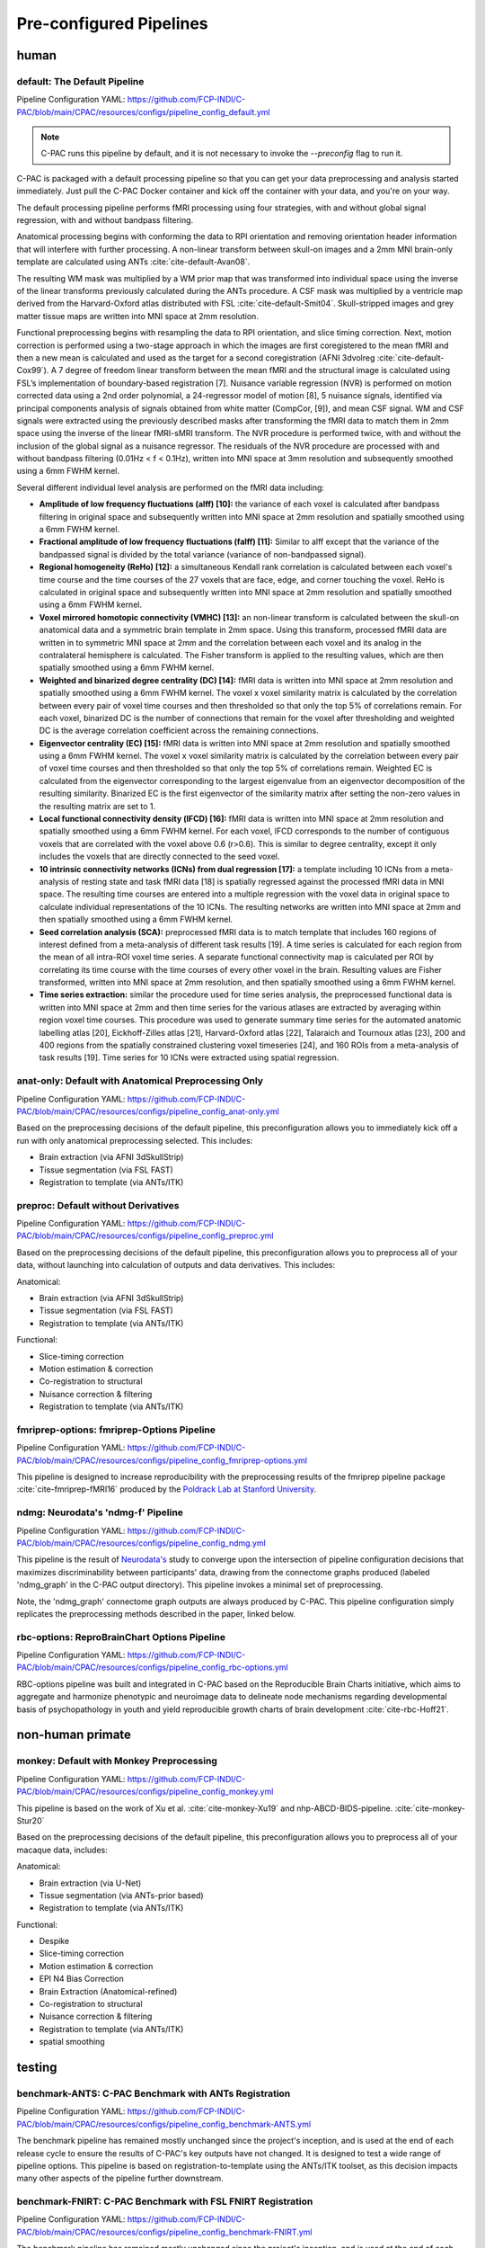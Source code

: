 ﻿Pre-configured Pipelines
========================

human
^^^^^

default: The Default Pipeline
-----------------------------

Pipeline Configuration YAML: `https://github.com/FCP-INDI/C-PAC/blob/main/CPAC/resources/configs/pipeline_config_default.yml <https://github.com/FCP-INDI/C-PAC/blob/main/CPAC/resources/configs/pipeline_config_default.yml>`_

.. note::
   
   C-PAC runs this pipeline by default, and it is not necessary to invoke the `--preconfig` flag to run it.

.. versionchanged:: 1.8.5 

   This pipeline was modified during the v1.8.5 release cycle. |see 1.8.5 rnotes| The previous default pipeline has been preserved as |default_deprecated|_

C-PAC is packaged with a default processing pipeline so that you can get your data preprocessing and analysis started immediately. Just pull the C-PAC Docker container and kick off the container with your data, and you're on your way.

The default processing pipeline performs fMRI processing using four strategies, with and without global signal regression, with and without bandpass filtering.

Anatomical processing begins with conforming the data to RPI orientation and removing orientation header information that will interfere with further processing. A non-linear transform between skull-on images and a 2mm MNI brain-only template are calculated using ANTs :cite:`cite-default-Avan08`. 

.. versionchanged:: 1.8.5

   Images are them skull-stripped using FSL's BET :cite:`cite-default-Smit02` (was using AFNI's 3dSkullStrip :cite:`cite-default-Cox96,cite-default-Cox97` prior to v1.8.5. |see 1.8.5 rnotes|) and subsequently segmented into WM, GM, and CSF using FSL's fast tool :cite:`cite-default-Zhan01`.

The resulting WM mask was multiplied by a WM prior map that was transformed into individual space using the inverse of the linear transforms previously calculated during the ANTs procedure. A CSF mask was multiplied by a ventricle map derived from the Harvard-Oxford atlas distributed with FSL :cite:`cite-default-Smit04`. Skull-stripped images and grey matter tissue maps are written into MNI space at 2mm resolution.

Functional preprocessing begins with resampling the data to RPI orientation, and slice timing correction. Next, motion correction is performed using a two-stage approach in which the images are first coregistered to the mean fMRI and then a new mean is calculated and used as the target for a second coregistration (AFNI 3dvolreg :cite:`cite-default-Cox99`). A 7 degree of freedom linear transform between the mean fMRI and the structural image is calculated using FSL’s implementation of boundary-based registration [7]. Nuisance variable regression (NVR) is performed on motion corrected data using a 2nd order polynomial, a 24-regressor model of motion [8], 5 nuisance signals, identified via principal components analysis of signals obtained from white matter (CompCor, [9]), and mean CSF signal. WM and CSF signals were extracted using the previously described masks after transforming the fMRI data to match them in 2mm space using the inverse of the linear fMRI-sMRI transform. The NVR procedure is performed twice, with and without the inclusion of the global signal as a nuisance regressor. The residuals of the NVR procedure are processed with and without bandpass filtering (0.01Hz < f < 0.1Hz), written into MNI space at 3mm resolution and subsequently smoothed using a 6mm FWHM kernel.

Several different individual level analysis are performed on the fMRI data including:

* **Amplitude of low frequency fluctuations (alff) [10]:** the variance of each voxel is calculated after bandpass filtering in original space and subsequently written into MNI space at 2mm resolution and spatially smoothed using a 6mm FWHM kernel.
* **Fractional amplitude of low frequency fluctuations (falff) [11]:** Similar to alff except that the variance of the bandpassed signal is divided by the total variance (variance of non-bandpassed signal).
* **Regional homogeneity (ReHo) [12]:** a simultaneous Kendall rank correlation is calculated between each voxel's time course and the time courses of the 27 voxels that are face, edge, and corner touching the voxel. ReHo is calculated in original space and subsequently written into MNI space at 2mm resolution and spatially smoothed using a 6mm FWHM kernel.
* **Voxel mirrored homotopic connectivity (VMHC) [13]:** an non-linear transform is calculated between the skull-on anatomical data and a symmetric brain template in 2mm space. Using this transform, processed fMRI data are written in to symmetric MNI space at 2mm and the correlation between each voxel and its analog in the contralateral hemisphere is calculated. The Fisher transform is applied to the resulting values, which are then spatially smoothed using a 6mm FWHM kernel.
* **Weighted and binarized degree centrality (DC) [14]:** fMRI data is written into MNI space at 2mm resolution and spatially smoothed using a 6mm FWHM kernel. The voxel x voxel similarity matrix is calculated by the correlation between every pair of voxel time courses and then thresholded so that only the top 5% of correlations remain. For each voxel, binarized DC is the number of connections that remain for the voxel after thresholding and weighted DC is the average correlation coefficient across the remaining connections.
* **Eigenvector centrality (EC) [15]:** fMRI data is written into MNI space at 2mm resolution and spatially smoothed using a 6mm FWHM kernel. The voxel x voxel similarity matrix is calculated by the correlation between every pair of voxel time courses and then thresholded so that only the top 5% of correlations remain. Weighted EC is calculated from the eigenvector corresponding to the largest eigenvalue from an eigenvector decomposition of the resulting similarity. Binarized EC is the first eigenvector of the similarity matrix after setting the non-zero values in the resulting matrix are set to 1.
* **Local functional connectivity density (lFCD) [16]:** fMRI data is written into MNI space at 2mm resolution and spatially smoothed using a 6mm FWHM kernel. For each voxel, lFCD corresponds to the number of contiguous voxels that are correlated with the voxel above 0.6 (r>0.6). This is similar to degree centrality, except it only includes the voxels that are directly connected to the seed voxel.
* **10 intrinsic connectivity networks (ICNs) from dual regression [17]:** a template including 10 ICNs from a meta-analysis of resting state and task fMRI data [18] is spatially regressed against the processed fMRI data in MNI space. The resulting time courses are entered into a multiple regression with the voxel data in original space to calculate individual representations of the 10 ICNs. The resulting networks are written into MNI space at 2mm and then spatially smoothed using a 6mm FWHM kernel.
* **Seed correlation analysis (SCA):** preprocessed fMRI data is to match template that includes 160 regions of interest defined from a meta-analysis of different task results [19]. A time series is calculated for each region from the mean of all intra-ROI voxel time series. A separate functional connectivity map is calculated per ROI by correlating its time course with the time courses of every other voxel in the brain. Resulting values are Fisher transformed, written into MNI space at 2mm resolution, and then spatially smoothed using a 6mm FWHM kernel.
* **Time series extraction:** similar the procedure used for time series analysis, the preprocessed functional data is written into MNI space at 2mm and then time series for the various atlases are extracted by averaging within region voxel time courses. This procedure was used to generate summary time series for the automated anatomic labelling atlas [20], Eickhoff-Zilles atlas [21], Harvard-Oxford atlas [22], Talaraich and Tournoux atlas [23], 200 and 400 regions from the spatially constrained clustering voxel timeseries [24], and 160 ROIs from a meta-analysis of task results [19]. Time series for 10 ICNs were extracted using spatial regression.

.. bibliography::
   :cited:
   :keyprefix: cite-default-
   :start: continue

anat-only: Default with Anatomical Preprocessing Only
-----------------------------------------------------

Pipeline Configuration YAML: `https://github.com/FCP-INDI/C-PAC/blob/main/CPAC/resources/configs/pipeline_config_anat-only.yml <https://github.com/FCP-INDI/C-PAC/blob/main/CPAC/resources/configs/pipeline_config_anat-only.yml>`_

Based on the preprocessing decisions of the default pipeline, this preconfiguration allows you to immediately kick off a run with only anatomical preprocessing selected. This includes:

* Brain extraction (via AFNI 3dSkullStrip)
* Tissue segmentation (via FSL FAST)
* Registration to template (via ANTs/ITK)

preproc: Default without Derivatives
------------------------------------

Pipeline Configuration YAML: `https://github.com/FCP-INDI/C-PAC/blob/main/CPAC/resources/configs/pipeline_config_preproc.yml <https://github.com/FCP-INDI/C-PAC/blob/main/CPAC/resources/configs/pipeline_config_preproc.yml>`_

Based on the preprocessing decisions of the default pipeline, this preconfiguration allows you to preprocess all of your data, without launching into calculation of outputs and data derivatives. This includes:

Anatomical:

* Brain extraction (via AFNI 3dSkullStrip)
* Tissue segmentation (via FSL FAST)
* Registration to template (via ANTs/ITK)

Functional:

* Slice-timing correction
* Motion estimation & correction
* Co-registration to structural
* Nuisance correction & filtering
* Registration to template (via ANTs/ITK)

fmriprep-options: fmriprep-Options Pipeline
-------------------------------------------

Pipeline Configuration YAML: `https://github.com/FCP-INDI/C-PAC/blob/main/CPAC/resources/configs/pipeline_config_fmriprep-options.yml <https://github.com/FCP-INDI/C-PAC/blob/main/CPAC/resources/configs/pipeline_config_fmriprep-options.yml>`_

This pipeline is designed to increase reproducibility with the preprocessing results of the fmriprep pipeline package :cite:`cite-fmriprep-fMRI16` produced by the `Poldrack Lab at Stanford University <https://poldracklab.stanford.edu/>`_.

.. bibliography::
   :list: bullet

   NiPr20
   Este19

.. bibliography::
   :cited:
   :keyprefix: cite-fmriprep-
   :start: continue

ndmg: Neurodata's 'ndmg-f' Pipeline
-----------------------------------

Pipeline Configuration YAML: `https://github.com/FCP-INDI/C-PAC/blob/main/CPAC/resources/configs/pipeline_config_ndmg.yml <https://github.com/FCP-INDI/C-PAC/blob/main/CPAC/resources/configs/pipeline_config_ndmg.yml>`_

This pipeline is the result of `Neurodata's <https://neurodata.io/>`_ study to converge upon the intersection of pipeline configuration decisions that maximizes discriminability between participants' data, drawing from the connectome graphs produced (labeled 'ndmg_graph' in the C-PAC output directory). This pipeline invokes a minimal set of preprocessing.

Note, the 'ndmg_graph' connectome graph outputs are always produced by C-PAC. This pipeline configuration simply replicates the preprocessing methods described in the paper, linked below.

.. bibliography::
   :list: bullet
   :start: continue

   Kiar18
   Neur
   Neur18

rbc-options: ReproBrainChart Options Pipeline
---------------------------------------------

Pipeline Configuration YAML: `https://github.com/FCP-INDI/C-PAC/blob/main/CPAC/resources/configs/pipeline_config_rbc-options.yml <https://github.com/FCP-INDI/C-PAC/blob/main/CPAC/resources/configs/pipeline_config_rbc-options.yml>`_

RBC-options pipeline was built and integrated in C-PAC based on the Reproducible Brain Charts initiative, which aims to aggregate and harmonize phenotypic and neuroimage data to delineate node mechanisms regarding developmental basis of psychopathology in youth and yield reproducible growth charts of brain development :cite:`cite-rbc-Hoff21`.

.. bibliography::
   :cited:
   :keyprefix: cite-rbc-
   :start: continue

non-human primate
^^^^^^^^^^^^^^^^^

monkey: Default with Monkey Preprocessing 
-----------------------------------------

Pipeline Configuration YAML: `https://github.com/FCP-INDI/C-PAC/blob/main/CPAC/resources/configs/pipeline_config_monkey.yml <https://github.com/FCP-INDI/C-PAC/blob/main/CPAC/resources/configs/pipeline_config_monkey.yml>`_

This pipeline is based on the work of Xu et al. :cite:`cite-monkey-Xu19` and nhp-ABCD-BIDS-pipeline. :cite:`cite-monkey-Stur20`

.. bibliography::
   :list: bullet
   :start: continue

   Wang21a
   Rami20

.. bibliography::
   :cited:
   :keyprefix: cite-monkey-
   :start: continue

Based on the preprocessing decisions of the default pipeline, this preconfiguration allows you to preprocess all of your macaque data, includes:

Anatomical:

* Brain extraction (via U-Net)
* Tissue segmentation (via ANTs-prior based)
* Registration to template (via ANTs/ITK)

Functional:

* Despike
* Slice-timing correction
* Motion estimation & correction
* EPI N4 Bias Correction
* Brain Extraction (Anatomical-refined)
* Co-registration to structural
* Nuisance correction & filtering
* Registration to template (via ANTs/ITK)
* spatial smoothing

testing
^^^^^^^

benchmark-ANTS: C-PAC Benchmark with ANTs Registration
------------------------------------------------------

Pipeline Configuration YAML: `https://github.com/FCP-INDI/C-PAC/blob/main/CPAC/resources/configs/pipeline_config_benchmark-ANTS.yml <https://github.com/FCP-INDI/C-PAC/blob/main/CPAC/resources/configs/pipeline_config_benchmark-ANTS.yml>`_

The benchmark pipeline has remained mostly unchanged since the project's inception, and is used at the end of each release cycle to ensure the results of C-PAC's key outputs have not changed. It is designed to test a wide range of pipeline options. This pipeline is based on registration-to-template using the ANTs/ITK toolset, as this decision impacts many other aspects of the pipeline further downstream.

benchmark-FNIRT: C-PAC Benchmark with FSL FNIRT Registration
------------------------------------------------------------

Pipeline Configuration YAML: `https://github.com/FCP-INDI/C-PAC/blob/main/CPAC/resources/configs/pipeline_config_benchmark-FNIRT.yml <https://github.com/FCP-INDI/C-PAC/blob/main/CPAC/resources/configs/pipeline_config_benchmark-FNIRT.yml>`_

The benchmark pipeline has remained mostly unchanged since the project's inception, and is used at the end of each release cycle to ensure the results of C-PAC's key outputs have not changed. It is designed to test a wide range of pipeline options. This pipeline is based on registration-to-template using the FSL FLIRT & FNIRT, as this decision impacts many other aspects of the pipeline further downstream.

.. |default-deprecated| replace:: ``default-deprecated``

.. _default-deprecated:https://github.com/FCP-INDI/C-PAC/blob/main/CPAC/resources/configs/pipeline_config_default-deprecated.yml

.. |see 1.8.5 rnotes| replace:: See :doc:`user/release_notes/v1.8.5` for details.